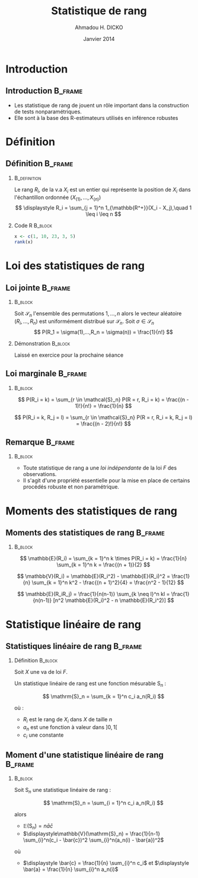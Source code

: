 #+TITLE: Statistique de rang
#+AUTHOR: Ahmadou H. DICKO
#+DATE: Janvier 2014
#+startup: beamer
#+LATEX_CLASS: beamer
#+LATEX_CLASS_OPTIONS: [xetex, bigger]
#+LATEX_HEADER: \usepackage{minted}
#+LATEX_HEADER: \usepackage{fancyvrb}
#+LATEX_HEADER: \definecolor{newgray}{rgb}{0.95, 0.95, 0.95}
#+LATEX_HEADER: \newminted{r}{fontsize=\small, bgcolor=newgray}
#+LATEX_HEADER: \DefineVerbatimEnvironment{verbatim}{Verbatim}{fontsize=\small, label=R output, frame=lines, labelposition=topline}
#+LATEX_HEADER: \setmainfont[Mapping=tex-text,Ligatures=Common]{Minion Pro}
#+LATEX_HEADER: \setsansfont[Mapping=tex-text,Ligatures=Common]{Myriad Pro}
#+LATEX_HEADER: \setmathfont[Scale=MatchLowercase]{Minion Pro}
#+LATEX_HEADER: \setmonofont[Scale=0.75]{Source Code Pro}
#+LATEX_HEADER: \institute[ENSAE]{ENSAE}
#+COLUMNS: %40ITEM %10BEAMER_env(Env) %9BEAMER_envargs(Env Args) %4BEAMER_col(Col) %10BEAMER_extra(Extra)
#+BEAMER_THEME: Boadilla
#+BEAMER_COLOR_THEME: orchid
#+BEAMER_HEADER: \setbeamertemplate{navigation symbols}{}
#+PROPERTY: session *R*
#+PROPERTY: cache yes 
#+PROPERTY: exports both
#+PROPERTY: tangle yes
#+PROPERTY: results output graphics
#+OPTIONS: toc:nil H:2

#+LATEX:\selectlanguage{frenchb}
#+LATEX:\begin{frame}[t]{Plan}
#+LATEX:\tableofcontents
#+LATEX:\end{frame}

* Introduction
#+begin_src R :exports none :results silent :session
  require(Cairo)
    mainfont <- "Garamond"
    CairoFonts(regular = paste(mainfont, "style=Regular", sep=":"),
               bold = paste(mainfont, "style=Bold", sep=":"),
               italic = paste(mainfont, "style=Italic", sep=":"),
               bolditalic = paste(mainfont, "style=Bold Italic,BoldItalic", sep=":"))
    pdf <- CairoPDF
    png <- CairoPNG
#+end_src
** Introduction							    :B_frame:
   :PROPERTIES:
   :BEAMER_env: frame
   :END:
   
- Les statistique de rang de jouent un rôle important dans la construction 
  de tests nonparamétriques.
- Elle sont à la base des R-estimateurs utilisés en inférence robustes

* Définition
** Définition							    :B_frame:
   :PROPERTIES:
   :BEAMER_env: frame
   :BEAMER_OPT: t
   :END:
*** 							       :B_definition:
    :PROPERTIES:
    :BEAMER_env: definition
    :END:
Le rang $R_i$, de la v.a $X_i$ est un entier qui représente la position de $X_i$
dans l'échantillon ordonnée $(X_{(1)},...,X_{(n)})$
\[
\displaystyle R_i = \sum_{j = 1}^n 1_{\mathbb{R^+}}(X_i - X_j),\quad 1 \leq i \leq n
\]
 
*** Code R 							    :B_block:
    :PROPERTIES:
    :BEAMER_env: block
    :END:
#+begin_src R :exports both
x <- c(1, 10, 23, 3, 5)
rank(x)
#+end_src

* Loi des statistiques de rang
** Loi jointe 							    :B_frame:
   :PROPERTIES:
   :BEAMER_env: frame
   :BEAMER_OPT: t
   :END:
*** 								    :B_block:
    :PROPERTIES:
    :BEAMER_env: block
    :END:
Soit $\mathcal{S}_n$ l'ensemble des permutations ${1,...,n}$ alors
le vecteur aléatoire $(R_i,...,R_n)$ est uniformément distribué sur $\mathcal{S}_n$.
Soit $\sigma \in \mathcal{S}_n$
\[
P(R_1 = \sigma(1),...,R_n = \sigma(n)) = \frac{1}{n!}
\]


*** Démonstration 						    :B_block:
    :PROPERTIES:
    :BEAMER_env: block
    :END:
Laissé en exercice pour la prochaine séance
** Loi marginale 						    :B_frame:
   :PROPERTIES:
   :BEAMER_env: frame
   :END:
*** 								    :B_block:
    :PROPERTIES:
    :BEAMER_env: block
    :END:

\[
P(R_i = k) = \sum_{r \in \mathcal{S}_n} P(R = r, R_i = k)
           = \frac{(n - 1)!}{n!}
           = \frac{1}{n}
\]

\[
P(R_i = k, R_j = l) = \sum_{r \in \mathcal{S}_n} P(R = r, R_i = k, R_j = l) = \frac{(n - 2)!}{n!}
\]

** Remarque 							    :B_frame:
   :PROPERTIES:
   :BEAMER_env: frame
   :END:
*** 								    :B_block:
    :PROPERTIES:
    :BEAMER_env: block
    :END:
- Toute statistique de rang a une /loi indépendante/ de la loi
  $F$ des observations.
- Il s'agit d'une propriété essentielle pour la mise en place de certains procédés 
  robuste et non paramétrique.

* Moments des statistiques de rang
** Moments des statistiques de rang				    :B_frame:
   :PROPERTIES:
   :BEAMER_env: frame
   :END:
*** 								    :B_block:
    :PROPERTIES:
    :BEAMER_env: block
    :END:
\[
\mathbb{E}(R_i) = \sum_{k = 1}^n k \times P(R_i = k) = \frac{1}{n} \sum_{k = 1}^n k = \frac{(n + 1)}{2} 
\]

\[
\mathbb{V}(R_i) = \mathbb{E}(R_i^2) - \mathbb{E}(R_i)^2 = \frac{1}{n} \sum_{k = 1}^n k^2 - \frac{(n + 1)^2}{4} = \frac{n^2 - 1}{12}
\]

\[
\mathbb{E}(R_iR_j) = \frac{1}{n(n-1)} \sum_{k \neq l}^n kl = \frac{1}{n(n-1)} [n^2 \mathbb{E}(R_i)^2 - n \mathbb{E}(R_i^2)] 
\]

* Statistique linéaire de rang
** Statistiques linéaire de rang 				    :B_frame:
   :PROPERTIES:
   :BEAMER_env: frame
   :BEAMER_OPT: t
   :END:
*** Définition							    :B_block:
    :PROPERTIES:
    :BEAMER_env: block
    :END:

Soit $X$ une va de loi $F$.

Un statistique linéaire de rang est une fonction mésurable $\mathrm{S}_n$ :

\[
\mathrm{S}_n = \sum_{k = 1}^n c_i a_n(R_i)
\]

où : 
- $R_i$ est le rang de $X_i$ dans $X$ de taille $n$
- $a_n$ est une fonction à valeur dans $]0, 1[$
- $c_i$ une constante


** Moment d'une statistique linéaire de rang 			    :B_frame:
   :PROPERTIES:
   :BEAMER_env: frame
   :BEAMER_OPT: t
   :END:
*** 								    :B_block:
    :PROPERTIES:
    :BEAMER_env: block
    :END:

Soit $\mathrm{S}_n$ une statistique linéaire de rang :

\[
\mathrm{S}_n = \sum_{i = 1}^n c_i a_n(R_i)
\]

alors 

- $\displaystyle\mathbb{E}(\mathrm{S}_n) = n \bar{a}\bar{c}$
- $\displaystyle\mathbb{V}(\mathrm{S}_n) = \frac{1}{n-1} \sum_{i}^n(c_i - \bar{c})^2 \sum_{i}^n(a_n(i) - \bar{a})^2$

où

- $\displaystyle \bar{c} = \frac{1}{n} \sum_{i}^n c_i$ et $\displaystyle \bar{a} = \frac{1}{n} \sum_{i}^n a_n(i)$
